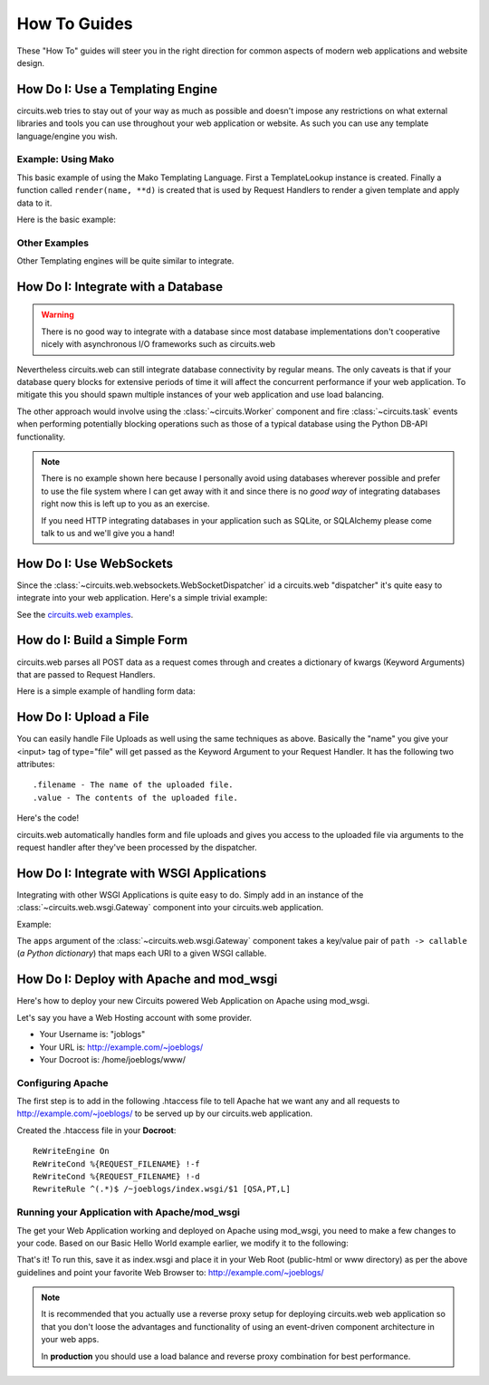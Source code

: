 How To Guides
=============


These "How To" guides will steer you in the right direction for common
aspects of modern web applications and website design.


How Do I: Use a Templating Engine
---------------------------------


circuits.web tries to stay out of your way as much as possible and doesn't
impose any restrictions on what external libraries and tools you can use
throughout your web application or website. As such you can use any template
language/engine you wish.


Example: Using Mako
...................


This basic example of using the Mako Templating Language.
First a TemplateLookup instance is created. Finally a function called
``render(name, **d)`` is created that is used by Request Handlers to
render a given template and apply data to it.

Here is the basic example:

.. code-block:: python
    :linenos:
    
    #!/usr/bin/env python
    
    import os
    

    import mako
    from mako.lookup import TemplateLookup
    
    
    from circuits.web import Server, Controller
    
    
    templates = TemplateLookup(
        directories=[os.path.join(os.path.dirname(__file__), "tpl")],
        module_directory="/tmp",
        output_encoding="utf-8"
    )
    
    
    def render(name, **d): #**
        try:
            return templates.get_template(name).render(**d) #**
        except:
            return mako.exceptions.html_error_template().render()
    
    
    class Root(Controller):
        
        def index(self):
            return render("index.html")
        
        def submit(self, firstName, lastName):
            msg = "Thank you %s %s" % (firstName, lastName)
            return render("index.html", message=msg)
    
    
    (Server(8000) + Root()).run()


Other Examples
..............

Other Templating engines will be quite similar to integrate.


How Do I: Integrate with a Database
-----------------------------------


.. warning:: There is no good way to integrate
             with a database since most database
             implementations don't cooperative
             nicely with asynchronous I/O frameworks
             such as circuits.web

Nevertheless circuits.web can still integrate database
connectivity by regular means. The only caveats is that
if your database query blocks for extensive periods of
time it will affect the concurrent performance if your
web application. To mitigate this you should spawn
multiple instances of your web application and use
load balancing.

The other approach would involve using the
:class:`~circuits.Worker` component and fire
:class:`~circuits.task` events when performing
potentially blocking operations such as those
of a typical database using the Python DB-API
functionality.

.. note:: There is no example shown here because
          I personally avoid using databases wherever
          possible and prefer to use the file system
          where I can get away with it and since there is
          no *good way* of integrating databases right now
          this is left up to you as an exercise.
        
          If you need HTTP integrating databases in your
          application such as SQLite, or SQLAlchemy
          please come talk to us and we'll give you a hand!


How Do I: Use WebSockets
------------------------


Since the :class:`~circuits.web.websockets.WebSocketDispatcher`
id a circuits.web "dispatcher" it's quite easy to
integrate into your web application. Here's a simple
trivial example:

.. code-block:: python
    :linenos:
    
    #!/usr/bin/env python
    
    from circuits.net.events import write
    from circuits import Component, Debugger
    from circuits.web.dispatchers import WebSockets
    from circuits.web import Controller, Logger, Server, Static
    
    
    class Echo(Component):
        
        channel = "wsserver"
        
        def read(self, sock, data):
            self.fireEvent(write(sock, "Received: " + data))
    
    
    class Root(Controller):
        
        def index(self):
            return "Hello World!"
    
    
    app = Server(("0.0.0.0", 8000))
    Debugger().register(app)
    Static().register(app)
    Echo().register(app)
    Root().register(app)
    Logger().register(app)
    WebSockets("/websocket").register(app)
    app.run()

See the `circuits.web examples <https://bitbucket.org/circuits/circuits/src/tip/examples/web>`_.


How do I: Build a Simple Form
-----------------------------


circuits.web parses all POST data as a request comes through and creates a
dictionary of kwargs (Keyword Arguments) that are passed to Request Handlers.

Here is a simple example of handling form data:

.. code-block:: python
    :linenos:
    
    #!/usr/bin/env python
    
    from circuits.web import Server, Controller
    
    
    class Root(Controller):
        
        html = """\
    <html>
     <head>
      <title>Basic Form Handling</title>
     </head>
     <body>
      <h1>Basic Form Handling</h1>
      <p>
       Example of using
       <a href="http://code.google.com/p/circuits/">circuits</a> and it's
       <b>Web Components</b> to build a simple web application that handles
       some basic form data.
      </p>
      <form action="submit" method="POST">
       <table border="0" rules="none">
        <tr>
         <td>First Name:</td>
         <td><input type="text" name="firstName"></td>
        </tr>
        <tr>
         <td>Last Name:</td>
         <td><input type="text" name="lastName"></td>
        </tr>
         <tr>
          <td colspan=2" align="center">
           <input type="submit" value="Submit">
         </td>
         </tr>
       </table>
      </form>
     </body>
    </html>"""
        
        
        def index(self):
            return self.html
        
        def submit(self, firstName, lastName):
            return "Hello %s %s" % (firstName, lastName)
    
    
    (Server(8000) + Root()).run(


How Do I: Upload a File
-----------------------


You can easily handle File Uploads as well using the same techniques as above.
Basically the "name" you give your <input> tag of type="file" will get passed
as the Keyword Argument to your Request Handler. It has the following two
attributes::
    
    .filename - The name of the uploaded file.
    .value - The contents of the uploaded file.

Here's the code!

.. code-block:: python
    :linenos:
    
    #!/usr/bin/env python
    
    from circuits.web import Server, Controller
    
    
    UPLOAD_FORM = """
    <html>
     <head>
      <title>Upload Form</title>
     </head>
     <body>
      <h1>Upload Form</h1>
      <form method="POST" action="/" enctype="multipart/form-data">
       Description: <input type="text" name="desc"><br>
       <input type="file" name="file">
       <input type="submit" value="Submit">
      </form>
     </body>
    </html>
    """
    
    UPLOADED_FILE = """
    <html>
     <head>
      <title>Uploaded File</title>
     </head>
     <body>
      <h1>Uploaded File</h1>
      <p>
       Filename: %s<br>
       Description: %s
      </p>
      <p><b>File Contents:</b></p>
      <pre>
      %s
      </pre>
     </body>
    </html>
    """
    
    
    class Root(Controller):

        def index(self, file=None, desc=""):
            if file is None:
                return UPLOAD_FORM
            else:
                filename = file.filename
                return UPLOADED_FILE % (file.filename, desc, file.value)
    
    
    (Server(8000) + Root()).run()

circuits.web automatically handles form and file uploads and gives you access
to the uploaded file via arguments to the request handler after they've been
processed by the dispatcher.


How Do I: Integrate with WSGI Applications
------------------------------------------


Integrating with other WSGI Applications is
quite easy to do. Simply add in an instance
of the :class:`~circuits.web.wsgi.Gateway`
component into your circuits.web application.

Example:

.. code-block:: python
    :linenos:
    
    #!/usr/bin/env python
    
    from circuits.web.wsgi import Gateway
    from circuits.web import Controller, Server
    
    
    def foo(environ, start_response):
        start_response("200 OK", [("Content-Type", "text/plain")])
        return ["Foo!"]
    
    
    class Root(Controller):
        """App Rot"""
        
        def index(self):
            return "Hello World!"
    
    
    app = Server(("0.0.0.0", 10000))
    Root().register(app)
    Gateway({"/foo": foo}).register(app)
    app.run()

The ``apps`` argument of the :class:`~circuits.web.wsgi.Gateway`
component takes a key/value pair of ``path -> callable``
(*a Python dictionary*) that maps each URI to a given
WSGI callable.


How Do I: Deploy with Apache and mod_wsgi
-----------------------------------------


Here's how to deploy your new Circuits powered Web Application on Apache
using mod_wsgi.

Let's say you have a Web Hosting account with some provider.

- Your Username is: "joblogs"
- Your URL is: http://example.com/~joeblogs/
- Your Docroot is: /home/joeblogs/www/


Configuring Apache
..................


The first step is to add in the following .htaccess file to tell Apache 
hat we want any and all requests to http://example.com/~joeblogs/ to be
served up by our circuits.web application.

Created the .htaccess file in your **Docroot**::
    
    ReWriteEngine On
    ReWriteCond %{REQUEST_FILENAME} !-f
    ReWriteCond %{REQUEST_FILENAME} !-d
    RewriteRule ^(.*)$ /~joeblogs/index.wsgi/$1 [QSA,PT,L]


Running your Application with Apache/mod_wsgi
.............................................


The get your Web Application working and deployed on Apache using mod_wsgi,
you need to make a few changes to your code. Based on our Basic Hello World
example earlier, we modify it to the following:

.. code-block:: python
    :linenos:
    
    #!/usr/bin/env python
    
    from circuits.web import Controller
    from circuits.web.wsgi import Application
    
    
    class Root(Controller):
        
        def index(self):
            return "Hello World!"
    
    
    application = Application() + Root()

That's it! To run this, save it as index.wsgi and place it in your Web Root
(public-html or www directory) as per the above guidelines and point your
favorite Web Browser to: http://example.com/~joeblogs/

.. note:: It is recommended that you actually use a reverse proxy
          setup for deploying circuits.web web application so that
          you don't loose the advantages and functionality of using
          an event-driven component architecture in your web apps.
        
          In **production** you should use a load balance and reverse
          proxy combination for best performance.
